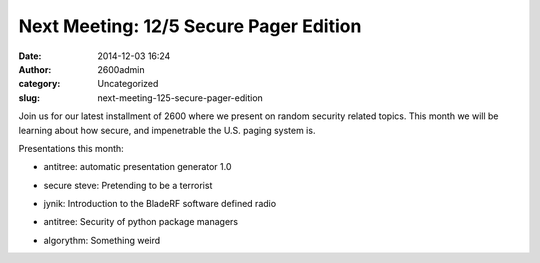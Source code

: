 Next Meeting: 12/5 Secure Pager Edition
#######################################
:date: 2014-12-03 16:24
:author: 2600admin
:category: Uncategorized
:slug: next-meeting-125-secure-pager-edition


Join us for our latest installment of 2600 where we present on random
security related topics. This month we will be learning about how
secure, and impenetrable the U.S. paging system is.

Presentations this month:

-  antitree: automatic presentation generator 1.0
-  secure steve: Pretending to be a terrorist
-  jynik: Introduction to the BladeRF software defined radio
-  antitree: Security of python package managers
-  algorythm: Something weird

 

   .. image:: images/2600-pager.png
